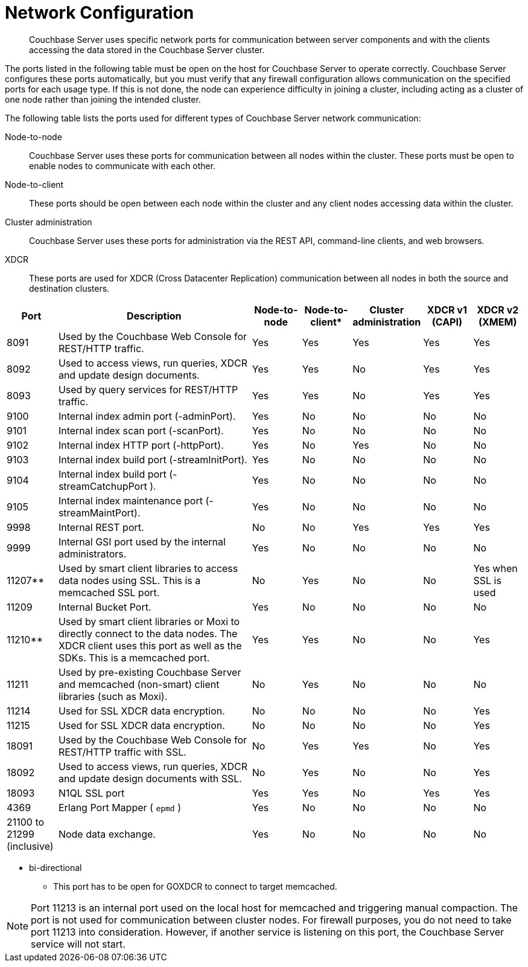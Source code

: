 = Network Configuration

[abstract]
Couchbase Server uses specific network ports for communication between server components and with the clients accessing the data stored in the Couchbase Server cluster.

The ports listed in the following table must be open on the host for Couchbase Server to operate correctly.
Couchbase Server configures these ports automatically, but you must verify that any firewall configuration allows communication on the specified ports for each usage type.
If this is not done, the node can experience difficulty in joining a cluster, including acting as a cluster of one node rather than joining the intended cluster.

The following table lists the ports used for different types of Couchbase Server network communication:

Node-to-node::
Couchbase Server uses these ports for communication between all nodes within the cluster.
These ports must be open to enable nodes to communicate with each other.

Node-to-client:: These ports should be open between each node within the cluster and any client nodes accessing data within the cluster.

Cluster administration:: Couchbase Server uses these ports for administration via the REST API, command-line clients, and web browsers.

XDCR:: These ports are used for XDCR (Cross Datacenter Replication) communication between all nodes in both the source and destination clusters.

[cols="1,4,1,1,1,1,1"]
|===
| Port | Description | Node-to-node | Node-to-client* | Cluster administration | XDCR v1 (CAPI) | XDCR v2 (XMEM)

| 8091
| Used by the Couchbase Web Console for REST/HTTP traffic.
| Yes
| Yes
| Yes
| Yes
| Yes

| 8092
| Used to access views, run queries, XDCR and update design documents.
| Yes
| Yes
| No
| Yes
| Yes

| 8093
| Used by query services for REST/HTTP traffic.
| Yes
| Yes
| No
| Yes
| Yes

| 9100
| Internal index admin port (-adminPort).
| Yes
| No
| No
| No
| No

| 9101
| Internal index scan port (-scanPort).
| Yes
| No
| No
| No
| No

| 9102
| Internal index HTTP port (-httpPort).
| Yes
| No
| Yes
| No
| No

| 9103
| Internal index build port (-streamInitPort).
| Yes
| No
| No
| No
| No

| 9104
| Internal index build port (-streamCatchupPort ).
| Yes
| No
| No
| No
| No

| 9105
| Internal index maintenance port (-streamMaintPort).
| Yes
| No
| No
| No
| No

| 9998
| Internal REST port.
| No
| No
| Yes
| Yes
| Yes

| 9999
| Internal GSI port used by the internal administrators.
| Yes
| No
| No
| No
| No

| 11207**
| Used by smart client libraries to access data nodes using SSL.
This is a memcached SSL port.
| No
| Yes
| No
| No
| Yes when SSL is used

| 11209
| Internal Bucket Port.
| Yes
| No
| No
| No
| No

| 11210**
| Used by smart client libraries or Moxi to directly connect to the data nodes.
The XDCR client uses this port as well as the SDKs.
This is a memcached port.
| Yes
| Yes
| No
| No
| Yes

| 11211
| Used by pre-existing Couchbase Server and memcached (non-smart) client libraries (such as Moxi).
| No
| Yes
| No
| No
| No

| 11214
| Used for SSL XDCR data encryption.
| No
| No
| No
| No
| Yes

| 11215
| Used for SSL XDCR data encryption.
| No
| No
| No
| No
| Yes

| 18091
| Used by the Couchbase Web Console for REST/HTTP traffic with SSL.
| No
| Yes
| Yes
| No
| Yes

| 18092
| Used to access views, run queries, XDCR and update design documents with SSL.
| No
| Yes
| No
| No
| Yes

| 18093
| N1QL SSL port
| Yes
| Yes
| No
| Yes
| Yes

| 4369
| Erlang Port Mapper ( `epmd` )
| Yes
| No
| No
| No
| No

| 21100 to 21299 (inclusive)
| Node data exchange.
| Yes
| No
| No
| No
| No
|===

* bi-directional

** This port has to be open for GOXDCR to connect to target memcached.

NOTE: Port 11213 is an internal port used on the local host for memcached and triggering manual compaction.
The port is not used for communication between cluster nodes.
For firewall purposes, you do not need to take port 11213 into consideration.
However, if another service is listening on this port, the Couchbase Server service will not start.

